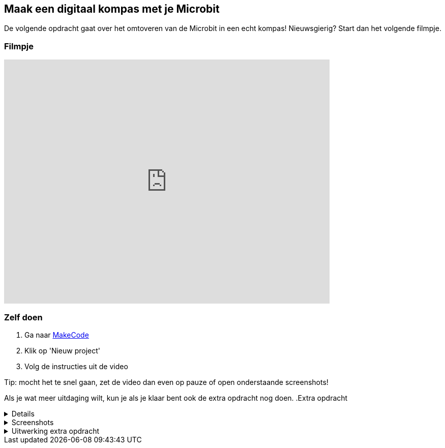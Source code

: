 == Maak een digitaal kompas met je Microbit

De volgende opdracht gaat over het omtoveren van de Microbit in een echt kompas! Nieuwsgierig? Start dan het volgende filmpje.

=== Filmpje
video::WV-jJ6ox7_g[youtube,options="modest",width=640,height=480]

=== Zelf doen
. Ga naar http://makecode.microbit.org/[MakeCode]
. Klik op 'Nieuw project'
. Volg de instructies uit de video

Tip: mocht het te snel gaan, zet de video dan even op pauze of open onderstaande screenshots!

Als je wat meer uitdaging wilt, kun je als je klaar bent ook de extra opdracht nog doen.
.Extra opdracht
[%collapsible]
====
Probeer samen de volgende vraag te beantwoorden:

* Waarom is het niet nodig om bij Oost ook te testen of het aantal graden groter is
dan 45?

Probeer de code zo uit te breiden dat de kompas 8 richtingen kan tonen.

.8 windrichtingen +
image::opdrachten/kompas/extra-opdracht-1/kompas-roos.jpg[]

Tips:

* Maak samen eerst een plan hoe jullie dit gaan aanpakken.
* Teken het kompas op papier en bereken de grenzen van de 8 windrichtingen.

Lijkt alles goed te werken? Als je klaar bent, kun je onderaan deze opdracht de uitwerking vinden om de uitkomst te controleren.
====


.Screenshots
[%collapsible]
====
.Stap 1
image::opdrachten/kompas/stap1.png[]
.Stap 2
image::opdrachten/kompas/stap2.png[]
.Stap 3
image::opdrachten/kompas/stap3.png[]
.Stap 4
image::opdrachten/kompas/stap4.png[]
.Stap 5
image::opdrachten/kompas/stap5.png[]
.Stap 6
image::opdrachten/kompas/stap6.png[]
.Stap 7
image::opdrachten/kompas/stap7.png[]
.Stap 8
image::opdrachten/kompas/stap8.png[]
.Stap 9
image::opdrachten/kompas/stap9.png[]
====

.Uitwerking extra opdracht
[%collapsible]
====
.Oplossing
image::opdrachten/kompas/extra-opdracht-1/uitwerking.png[]

====